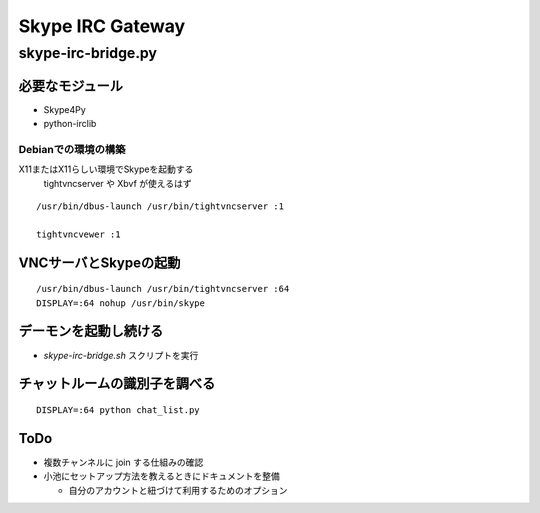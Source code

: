 =================
Skype IRC Gateway
=================

skype-irc-bridge.py
===================

必要なモジュール
----------------

- Skype4Py

- python-irclib

Debianでの環境の構築
^^^^^^^^^^^^^^^^^^^^

X11またはX11らしい環境でSkypeを起動する
  tightvncserver や Xbvf が使えるはず

::

  /usr/bin/dbus-launch /usr/bin/tightvncserver :1

  tightvncvewer :1

VNCサーバとSkypeの起動
----------------------

::

  /usr/bin/dbus-launch /usr/bin/tightvncserver :64
  DISPLAY=:64 nohup /usr/bin/skype

デーモンを起動し続ける
----------------------

- `skype-irc-bridge.sh` スクリプトを実行

チャットルームの識別子を調べる
------------------------------

::

  DISPLAY=:64 python chat_list.py

ToDo
----

- 複数チャンネルに join する仕組みの確認

- 小池にセットアップ方法を教えるときにドキュメントを整備

  - 自分のアカウントと紐づけて利用するためのオプション

